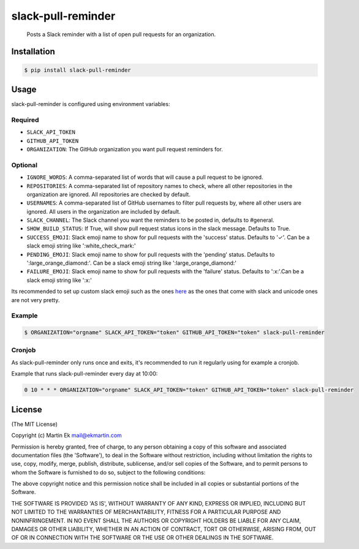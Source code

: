 slack-pull-reminder
===================

    Posts a Slack reminder with a list of open pull requests for an
    organization.

.. figure:: http://i.imgur.com/3xsfTYV.png

Installation
------------

.. code:: bash

    $ pip install slack-pull-reminder

Usage
-----

slack-pull-reminder is configured using environment variables:

Required
~~~~~~~~

-  ``SLACK_API_TOKEN``
-  ``GITHUB_API_TOKEN``
-  ``ORGANIZATION``: The GitHub organization you want pull request
   reminders for.

Optional
~~~~~~~~

-  ``IGNORE_WORDS``: A comma-separated list of words that will cause a pull request to be ignored.

-  ``REPOSITORIES``: A comma-separated list of repository names to check, where all other repositories in the organization are ignored. All repositories are checked by default.

-  ``USERNAMES``: A comma-separated list of GitHub usernames to filter pull requests by, where all other users are ignored. All users in the organization are included by default.

-  ``SLACK_CHANNEL``: The Slack channel you want the reminders to be posted in, defaults to #general.

-  ``SHOW_BUILD_STATUS``: If True, will show pull request status icons in
   the slack message. Defaults to True.

-  ``SUCCESS_EMOJI``: Slack emoji name to show for pull requests with the
   'success' status. Defaults to '✓'. Can be a slack emoji string like
   ':white_check_mark:'

-  ``PENDING_EMOJI``: Slack emoji name to show for pull requests with the
   'pending' status. Defaults to ':large_orange_diamond:'. Can be a slack
   emoji string like ':large_orange_diamond:'

-  ``FAILURE_EMOJI``: Slack emoji name to show for pull requests with the
   'failure' status. Defaults to ':x:'.Can be a slack emoji string like
   ':x:'

Its recommended to set up custom slack emoji such as the ones `here
<https://github.com/markddavidoff/icons/tree/master/build_status/>`_ as
the ones that come with slack and unicode ones are not very pretty.

Example
~~~~~~~

.. code:: bash

    $ ORGANIZATION="orgname" SLACK_API_TOKEN="token" GITHUB_API_TOKEN="token" slack-pull-reminder

Cronjob
~~~~~~~

As slack-pull-reminder only runs once and exits, it's recommended to run
it regularly using for example a cronjob.

Example that runs slack-pull-reminder every day at 10:00:

.. code:: bash

    0 10 * * * ORGANIZATION="orgname" SLACK_API_TOKEN="token" GITHUB_API_TOKEN="token" slack-pull-reminder

License
-------

(The MIT License)

Copyright (c) Martin Ek mail@ekmartin.com

Permission is hereby granted, free of charge, to any person obtaining a
copy of this software and associated documentation files (the
'Software'), to deal in the Software without restriction, including
without limitation the rights to use, copy, modify, merge, publish,
distribute, sublicense, and/or sell copies of the Software, and to
permit persons to whom the Software is furnished to do so, subject to
the following conditions:

The above copyright notice and this permission notice shall be included
in all copies or substantial portions of the Software.

THE SOFTWARE IS PROVIDED 'AS IS', WITHOUT WARRANTY OF ANY KIND, EXPRESS
OR IMPLIED, INCLUDING BUT NOT LIMITED TO THE WARRANTIES OF
MERCHANTABILITY, FITNESS FOR A PARTICULAR PURPOSE AND NONINFRINGEMENT.
IN NO EVENT SHALL THE AUTHORS OR COPYRIGHT HOLDERS BE LIABLE FOR ANY
CLAIM, DAMAGES OR OTHER LIABILITY, WHETHER IN AN ACTION OF CONTRACT,
TORT OR OTHERWISE, ARISING FROM, OUT OF OR IN CONNECTION WITH THE
SOFTWARE OR THE USE OR OTHER DEALINGS IN THE SOFTWARE.
